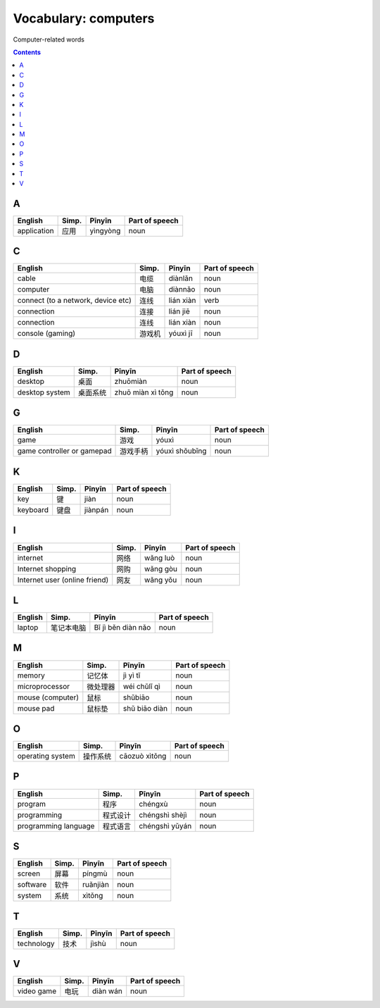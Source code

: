 =====================
Vocabulary: computers
=====================
Computer-related words


.. contents:: **Contents**
   :depth: 3
   :local:
   :backlinks: top
   
A
=
+-------------+-------+----------+----------------+
| English     | Simp. | Pīnyīn   | Part of speech |
+=============+=======+==========+================+
| application | 应用  | yìngyòng | noun           |
+-------------+-------+----------+----------------+

C
=
+------------------------------------+--------+-----------+----------------+
|               English              |  Simp. |   Pīnyīn  | Part of speech |
+====================================+========+===========+================+
| cable                              | 电缆   | diànlǎn   | noun           |
+------------------------------------+--------+-----------+----------------+
| computer                           | 电脑   | diànnǎo   | noun           |
+------------------------------------+--------+-----------+----------------+
| connect (to a network, device etc) | 连线   | lián xiàn | verb           |
+------------------------------------+--------+-----------+----------------+
| connection                         | 连接   | lián jiē  | noun           |
+------------------------------------+--------+-----------+----------------+
| connection                         | 连线   | lián xiàn | noun           |
+------------------------------------+--------+-----------+----------------+
| console (gaming)                   | 游戏机 | yóuxì jī  | noun           |
+------------------------------------+--------+-----------+----------------+

D
=
+----------------+----------+-------------------+----------------+
|     English    |   Simp.  |       Pīnyīn      | Part of speech |
+================+==========+===================+================+
| desktop        | 桌面     | zhuōmiàn          | noun           |
+----------------+----------+-------------------+----------------+
| desktop system | 桌面系统 | zhuō miàn xì tǒng | noun           |
+----------------+----------+-------------------+----------------+

G
=
+----------------------------+----------+----------------+----------------+
|           English          |   Simp.  |     Pīnyīn     | Part of speech |
+============================+==========+================+================+
| game                       | 游戏     | yóuxì          | noun           |
+----------------------------+----------+----------------+----------------+
| game controller or gamepad | 游戏手柄 | yóuxì shǒubǐng | noun           |
+----------------------------+----------+----------------+----------------+

K
=
+----------+-------+---------+----------------+
|  English | Simp. |  Pīnyīn | Part of speech |
+==========+=======+=========+================+
| key      | 键    | jiàn    | noun           |
+----------+-------+---------+----------------+
| keyboard | 键盘  | jiànpán | noun           |
+----------+-------+---------+----------------+

I
=
+-------------------------------+-------+----------+----------------+
|            English            | Simp. |  Pīnyīn  | Part of speech |
+===============================+=======+==========+================+
| internet                      | 网络  | wǎng luò | noun           |
+-------------------------------+-------+----------+----------------+
| Internet shopping             | 网购  | wǎng gòu | noun           |
+-------------------------------+-------+----------+----------------+
| Internet user (online friend) | 网友  | wǎng yǒu | noun           |
+-------------------------------+-------+----------+----------------+

L
=
+---------+------------+--------------------+----------------+
| English |    Simp.   |       Pīnyīn       | Part of speech |
+=========+============+====================+================+
| laptop  | 笔记本电脑 | Bǐ jì běn diàn nǎo | noun           |
+---------+------------+--------------------+----------------+

M
=
+------------------+----------+---------------+----------------+
|      English     |   Simp.  |     Pīnyīn    | Part of speech |
+==================+==========+===============+================+
| memory           | 记忆体   | jì yì tǐ      | noun           |
+------------------+----------+---------------+----------------+
| microprocessor   | 微处理器 | wéi chǔlǐ qì  | noun           |
+------------------+----------+---------------+----------------+
| mouse (computer) | 鼠标     | shǔbiāo       | noun           |
+------------------+----------+---------------+----------------+
| mouse pad        | 鼠标垫   | shǔ biāo diàn | noun           |
+------------------+----------+---------------+----------------+

O
=
+------------------+----------+---------------+----------------+
|      English     |   Simp.  |     Pīnyīn    | Part of speech |
+==================+==========+===============+================+
| operating system | 操作系统 | cāozuò xìtǒng | noun           |
+------------------+----------+---------------+----------------+

P
=
+----------------------+----------+----------------+----------------+
|        English       |   Simp.  |     Pīnyīn     | Part of speech |
+======================+==========+================+================+
| program              | 程序     | chéngxù        | noun           |
+----------------------+----------+----------------+----------------+
| programming          | 程式设计 | chéngshì shèjì | noun           |
+----------------------+----------+----------------+----------------+
| programming language | 程式语言 | chéngshì yǔyán | noun           |
+----------------------+----------+----------------+----------------+

S
=
+----------+-------+----------+----------------+
|  English | Simp. |  Pīnyīn  | Part of speech |
+==========+=======+==========+================+
| screen   | 屏幕  | píngmù   | noun           |
+----------+-------+----------+----------------+
| software | 软件  | ruǎnjiàn | noun           |
+----------+-------+----------+----------------+
| system   | 系统  | xìtǒng   | noun           |
+----------+-------+----------+----------------+

T
=
+------------+-------+--------+----------------+
|   English  | Simp. | Pīnyīn | Part of speech |
+============+=======+========+================+
| technology | 技术  | jìshù  | noun           |
+------------+-------+--------+----------------+

V
=
+------------+-------+----------+----------------+
|   English  | Simp. |  Pīnyīn  | Part of speech |
+============+=======+==========+================+
| video game | 电玩  | diàn wán | noun           |
+------------+-------+----------+----------------+
